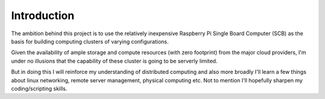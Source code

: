 Introduction
============

The ambition behind this project is to use the relatively inexpensive Raspberry Pi Single Board Computer (SCB) as the basis for building computing clusters of varying configurations.

Given the availability of ample storage and compute resources (with zero footprint) from the major cloud providers, I'm under no illusions that the capability of these cluster is going to be serverly limited.  

But in doing this I will reinforce my understanding of distributed computing and also more broadly I'll learn a few things about linux networking, remote server management, physical computing etc.  Not to mention I'll hopefully sharpen my coding/scripting skills. 


